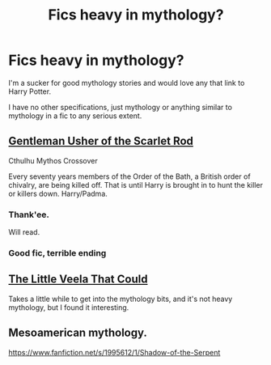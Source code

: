 #+TITLE: Fics heavy in mythology?

* Fics heavy in mythology?
:PROPERTIES:
:Author: The_Vox
:Score: 11
:DateUnix: 1418909657.0
:DateShort: 2014-Dec-18
:FlairText: Request
:END:
I'm a sucker for good mythology stories and would love any that link to Harry Potter.

I have no other specifications, just mythology or anything similar to mythology in a fic to any serious extent.


** [[https://www.fanfiction.net/s/4323036/1/Gentleman-Usher-of-the-Scarlet-Rod][Gentleman Usher of the Scarlet Rod]]

Cthulhu Mythos Crossover

Every seventy years members of the Order of the Bath, a British order of chivalry, are being killed off. That is until Harry is brought in to hunt the killer or killers down. Harry/Padma.
:PROPERTIES:
:Author: firaxus
:Score: 5
:DateUnix: 1418914216.0
:DateShort: 2014-Dec-18
:END:

*** Thank'ee.

Will read.
:PROPERTIES:
:Author: The_Vox
:Score: 2
:DateUnix: 1418916152.0
:DateShort: 2014-Dec-18
:END:


*** Good fic, terrible ending
:PROPERTIES:
:Author: commando678
:Score: 2
:DateUnix: 1418935711.0
:DateShort: 2014-Dec-19
:END:


** [[https://www.fanfiction.net/s/5490079/1/The-Little-Veela-that-Could][The Little Veela That Could]]

Takes a little while to get into the mythology bits, and it's not heavy mythology, but I found it interesting.
:PROPERTIES:
:Author: HighTreason25
:Score: 2
:DateUnix: 1419369016.0
:DateShort: 2014-Dec-24
:END:


** Mesoamerican mythology.

[[https://www.fanfiction.net/s/1995612/1/Shadow-of-the-Serpent]]
:PROPERTIES:
:Author: blandge
:Score: 1
:DateUnix: 1418920733.0
:DateShort: 2014-Dec-18
:END:

